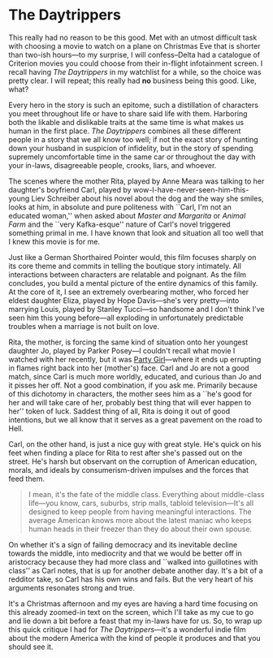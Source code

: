#+options: exclude-html-head:property="theme-color"
#+html_head: <meta name="theme-color" property="theme-color" content="#ffffff">
#+html_head: <link rel="stylesheet" type="text/css" href="../drama.css">
#+options: preview-generate:t rss-prefix:(Film)
#+options: preview-generate-bg:#ffffff preview-generate-fg:#000000
#+date: 360; 12024 H.E. 1421
* The Daytrippers

#+begin_export html
<img class="image movie-poster" src="poster.webp">
#+end_export

This really had no reason to be this good. Met with an utmost difficult task
with choosing a movie to watch on a plane on Christmas Eve that is shorter than
two-ish hours---to my surprise, I will confess--Delta had a catalogue of
Criterion movies you could choose from their in-flight infotainment screen. I
recall having /The Daytrippers/ in my watchlist for a while, so the choice was
pretty clear. I will repeat; this really had *no* business being this good. Like,
what?

Every hero in the story is such an epitome, such a distillation of characters
you meet throughout life or have to share said life with them. Harboring both
the likable and dislikable traits at the same time is what makes us human in the
first place. /The Daytrippers/ combines all these different people in a story that
we all know too well; if not the exact story of hunting down your husband in
suspicion of infidelity, but in the story of spending supremely uncomfortable
time in the same car or throughout the day with your in-laws, disagreeable
people, crooks, liars, and whoever.

The scenes where the mother Rita, played by Anne Meara was talking to her
daughter's boyfriend Carl, played by wow-I-have-never-seen-him-this-young Liev
Schreiber about his novel about the dog and the way she smiles, looks at him, in
absolute and pure politeness with ``Carl, I'm not an educated woman,'' when
asked about /Master and Margarita/ or /Animal Farm/ and the ``very Kafka-esque''
nature of Carl's novel triggered something primal in me. I have known that look
and situation all too well that I knew this movie is for me.

Just like a German Shorthaired Pointer would, this film focuses sharply on its
core theme and commits in telling the boutique story intimately. All
interactions between characters are relatable and poignant. As the film
concludes, you build a mental picture of the entire dynamics of this family. At
the core of it, I see an extremely overbearing mother, who forced her eldest
daughter Eliza, played by Hope Davis---she's very pretty---into marrying Louis,
played by Stanley Tucci---so handsome and I don't think I've seen him this young
before---all exploding in unfortunately predictable troubles when a marriage
is not built on love.

Rita, the mother, is forcing the same kind of situation onto her youngest
daughter Jo, played by Parker Posey---I couldn't recall what movie I watched
with her recently, but it was [[../party-girl][Party Girl]]---where it ends up errupting in flames
right back into her (mother's) face. Carl and Jo are not a good match, since
Carl is much more worldly, educated, and curious than Jo and it pisses her
off. Not a good combination, if you ask me. Primarily because of this dichotomy
in characters, the mother sees him as a ``he's good for her and will take care
of her, probably best thing that will ever happen to her'' token of
luck. Saddest thing of all, Rita is doing it out of good intentions, but we all
know that it serves as a great pavement on the road to Hell.

Carl, on the other hand, is just a nice guy with great style. He's quick on his
feet when finding a place for Rita to rest after she's passed out on the
street. He's harsh but observant on the corruption of American education,
morals, and ideals by consumerism-driven impulses and the forces that feed them.

#+begin_quote
I mean, it's the fate of the middle class. Everything about middle-class
life---you know, cars, suburbs, strip malls, tabloid television---It's all
designed to keep people from having meaningful interactions. The average
American knows more about the latest maniac who keeps human heads in their
freezer than they do about their own spouse.
#+end_quote

On whether it's a sign of failing democracy and its inevitable decline towards
the middle, into mediocrity and that we would be better off in aristocracy
because they had more class and ``walked into guillotines with class'' as Carl
notes, that is up for another debate another day. It's a bit of a redditor take,
so Carl has his own wins and fails. But the very heart of his arguments resonates
strong and true.

It's a Christmas afternoon and my eyes are having a hard time focusing on this
already zoomed-in text on the screen, which I'll take as my cue to go and lie
down a bit before a feast that my in-laws have for us. So, to wrap up this quick
critique I had for /The Daytrippers/---it's a wonderful indie film about the
modern America with the kind of people it produces and that you should see it.
